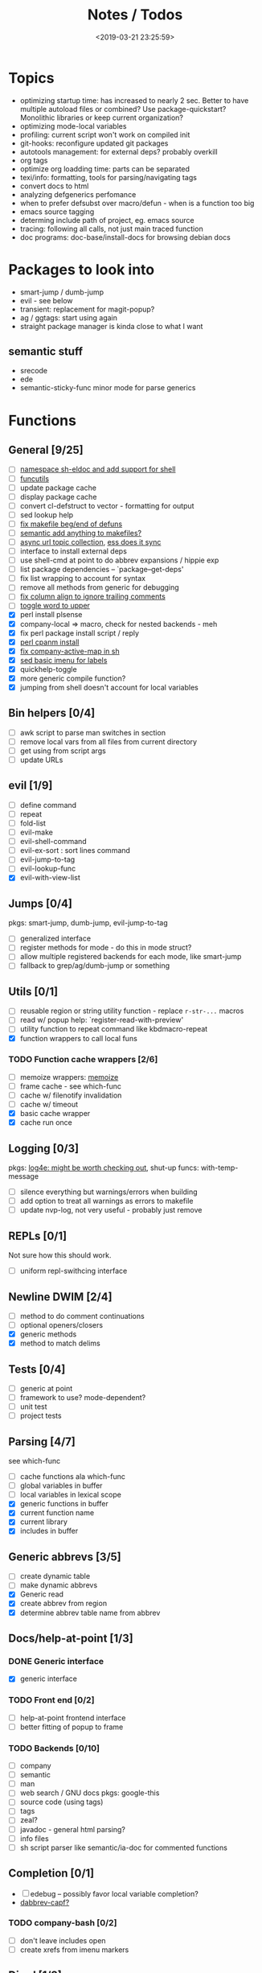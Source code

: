#+TITLE: Notes / Todos
#+DATE: <2019-03-21 23:25:59>

* Topics
- optimizing startup time: has increased to nearly 2 sec. Better to have
  multiple autoload files or combined? Use package-quickstart? Monolithic
  libraries or keep current organization?
- optimizing mode-local variables
- profiling: current script won't work on compiled init
- git-hooks: reconfigure updated git packages
- autotools management: for external deps? probably overkill
- org tags
- optimize org loadding time: parts can be separated
- texi/info: formatting, tools for parsing/navigating tags
- convert docs to html
- analyzing defgenerics perfomance
- when to prefer defsubst over macro/defun - when is a function too big
- emacs source tagging
- determing include path of project, eg. emacs source
- tracing: following all calls, not just main traced function
- doc programs: doc-base/install-docs for browsing debian docs

* Packages to look into
- smart-jump / dumb-jump
- evil - see below
- transient: replacement for magit-popup?
- ag / ggtags: start using again
- straight package manager is kinda close to what I want
** semantic stuff
- srecode
- ede
- semantic-sticky-func minor mode for parse generics

* Functions
** General [9/25]
- [ ] [[file:~/.emacs.d/site-lisp/nvp/modes/shell/sh-eldoc.el][namespace sh-eldoc and add support for shell]]
- [ ] [[file:~/bin/include/func-utils.sh::##][funcutils]]
- [ ] update package cache
- [ ] display package cache
- [ ] convert cl-defstruct to vector - formatting for output
- [ ] sed lookup help
- [ ] [[file:~/.emacs.d/site-lisp/nvp/modes/makefile/nvp-makefile.el::(defun%20nvp-makefile-beginning-of-defun-function%20(&optional%20arg)][fix makefile beg/end of defuns]]
- [ ] [[file:/usr/local/share/emacs/27.0.50/lisp/cedet/semantic/bovine/make.el.gz::(defun%20semantic-default-make-setup%20()][semantic add anything to makefiles?]]
- [ ] [[file:~/.emacs.d/site-lisp/nvp/modes/makefile/nvp-makefile.el][async url topic collection]], [[file:~/.emacs.d/elpa/ess-20190314.1538/ess-julia.el::(defun%20ess-julia--retrive-topics%20(url)][ess does it sync]]
- [ ] interface to install external deps
- [ ] use shell-cmd at point to do abbrev expansions / hippie exp
- [ ] list package dependencies -- `package--get-deps'
- [ ] fix list wrapping to account for syntax
- [ ] remove all methods from generic for debugging
- [ ] [[https://github.com/abo-abo/oremacs/blob/4eec097d5f6565131121a86479a7aee69e757e90/auto.el#L616][fix column align to ignore trailing comments]]
- [ ] [[https://github.com/abo-abo/oremacs/blob/4eec097d5f6565131121a86479a7aee69e757e90/auto.el#L863][toggle word to upper]]
- [X] perl install plsense
- [X] company-local => macro, check for nested backends - meh
- [X] fix perl package install script / reply
- [X] [[file:~/.emacs.d/site-lisp/nvp/modes/perl/nvp-perl.el::(defun%20nvp-perl-cpanm-install%20()][perl cpanm install]]
- [X] [[file:~/.emacs.d/site-lisp/nvp/modes/shell/nvp-sh.el::(defvar%20nvp-sh-company-active-map][fix company-active-map in sh]]
- [X] [[file:~/.emacs.d/site-lisp/nvp/modes/emacs-lisp/list_urls.sed::t%20loop][sed basic imenu for labels]]
- [X] quickhelp-toggle
- [X] more generic compile function?
- [X] jumping from shell doesn't account for local variables

** Bin helpers [0/4]
- [ ] awk script to parse man switches in section
- [ ] remove local vars from all files from current directory
- [ ] get using from script args
- [ ] update URLs

** evil [1/9]
- [ ] define command
- [ ] repeat
- [ ] fold-list
- [ ] evil-make
- [ ] evil-shell-command
- [ ] evil-ex-sort : sort lines command
- [ ] evil-jump-to-tag
- [ ] evil-lookup-func
- [X] evil-with-view-list

** Jumps [0/4]
pkgs: smart-jump, dumb-jump, evil-jump-to-tag
- [ ] generalized interface
- [ ] register methods for mode - do this in mode struct?
- [ ] allow multiple registered backends for each mode, like smart-jump
- [ ] fallback to grep/ag/dumb-jump or something

** Utils [0/1]
- [ ] reusable region or string utility function - replace ~r-str-...~ macros
- [ ] read w/ popup help: `register-read-with-preview'
- [ ] utility function to repeat command like kbdmacro-repeat
- [X] function wrappers to call local funs
*** TODO Function cache wrappers [2/6]
- [ ] memoize wrappers: [[https://github.com/skeeto/emacs-memoize][memoize]]
- [ ] frame cache - see which-func
- [ ] cache w/ filenotify invalidation
- [ ] cache w/ timeout
- [X] basic cache wrapper
- [X] cache run once

** Logging [0/3]
pkgs: [[https://github.com/aki2o/log4e][log4e: might be worth checking out]], shut-up
funcs: with-temp-message
- [ ] silence everything but warnings/errors when building
- [ ] add option to treat all warnings as errors to makefile
- [ ] update nvp-log, not very useful - probably just remove

** REPLs [0/1]
Not sure how this should work.
- [ ] uniform repl-swithcing interface

** Newline DWIM [2/4]
- [ ] method to do comment continuations
- [ ] optional openers/closers
- [X] generic methods
- [X] method to match delims

** Tests [0/4] 
- [ ] generic at point
- [ ] framework to use? mode-dependent?
- [ ] unit test
- [ ] project tests

** Parsing [4/7]
see which-func
- [ ] cache functions ala which-func
- [ ] global variables in buffer
- [ ] local variables in lexical scope
- [X] generic functions in buffer
- [X] current function name
- [X] current library
- [X] includes in buffer

** Generic abbrevs [3/5]
- [ ] create dynamic table
- [ ] make dynamic abbrevs
- [X] Generic read
- [X] create abbrev from region
- [X] determine abbrev table name from abbrev

** Docs/help-at-point [1/3]

*** DONE Generic interface
- [X] generic interface

*** TODO Front end [0/2]
- [ ] help-at-point frontend interface
- [ ] better fitting of popup to frame

*** TODO Backends [0/10]
- [ ] company
- [ ] semantic
- [ ] man
- [ ] web search / GNU docs
  pkgs: google-this
- [ ] source code (using tags)
- [ ] tags
- [ ] zeal?
- [ ] javadoc - general html parsing?
- [ ] info files
- [ ] sh script parser like semantic/ia-doc for commented functions

** Completion [0/1]
- [ ] edebug -- possibly favor local variable completion?
- [[https://github.com/abo-abo/oremacs/blob/4eec097d5f6565131121a86479a7aee69e757e90/auto.el#L475][dabbrev-capf?]]
*** TODO company-bash [0/2]
- [ ] don't leave includes open
- [ ] create xrefs from imenu markers

** Dired [1/2]
- [ ] pass numeric prefix to copy/rename???
- [X] [[https://github.com/abo-abo/oremacs/blob/4eec097d5f6565131121a86479a7aee69e757e90/auto.el#L280][fix rsync]]

* Modes
** elisp [1/5]
*** DONE General [2/2]
- [X] macroify-bindings update => elisp
- [X] fix hippie - adds extra ')' when no match

*** TODO Align [0/1]
- [ ] align rules are shitty - dots in double quotes get moved.

*** TODO HAP [0/2]
- [ ] use company-backend
- [ ] merge with general toggled-tip

*** TODO Parsing [3/4]
Use ~load-history~
- [X] buffer functions
- [X] buffer provides
- [X] buffer includes
- [ ] buffer variables
*** TODO Dynamic abbrevs [0/2]
- [ ] optionally abbrev library, buffer, or file
- [ ] another abbrev table for variables?

** C/C++ [0/9]
- [X] [[https://github.com/abo-abo/oremacs/blob/4eec097d5f6565131121a86479a7aee69e757e90/auto.el#L79][forward sexp]]
*** TODO Font-lock [0/1]
- [ ] toggle doxygen

*** TODO Align [0/1]
- [ ] align rules for doxygen

*** TODO script [0/2]
- [ ] fixup awk script to parse system includes
- [ ] how to gather all includes needed for project?

*** TODO install [0/1]
- [ ] cleanup includes/irony install

*** TODO Project [0/2]
- [ ] use EDE?
- [ ] srecode templates

*** TODO HAP [0/2]
- [ ] additional backend to lookup online docs? 
- [ ] man 2/3 depending on function

*** TODO Parsing [1/4]
- [ ] includes
- [ ] buffer local functions
- [ ] lexical variables
- [X] current function

*** TODO Newline DWIM [1/4]
- [X] default in code method
- [ ] convert newline to generic
- [ ] in normal comments
- [ ] in doxygen comments

*** TODO Dynamic abbrevs [0/1]
- [ ] local functions


** Makefile [0/7]
*** TODO Align/Indent [0/2]
- [ ] fix align rule for trailing \\
- [ ] add indentation b/w declarations
*** TODO General functions [0/3]
- [ ] beginning/end-of-defun functions/marking
- [ ] fold declarations
- [ ] fold targets
*** TODO Download [0/1]
- [ ] add download source to install

*** TODO Completion [0/3]
- [ ] missing builtins, eg. warning, error, lastword
- [ ] dynamic variables
- [ ] environment variables
*** TODO macrostep [0/3]
- [ ] fixup awk script to gather local variables for macrostep
- [ ] update macrostep with additional variables + defaults
- [ ] optionally parse makefile commands?

*** TODO Parsing [0/3]
semantic support? seems fucked
- [ ] includes
- [ ] targets
- [ ] dependencies

*** TODO Jumps [0/1]
- [ ] jump to source code for builtin functions

** Autotools [0/3]
enable semantic support??
*** TODO m4 [3/7]
- [X] merge completion/font-lock with autoconf?
- [ ] m4 still missing lots of font-locking
- [X] add imenu support
- [ ] gather locally available macros
- [ ] string font-lock? sh font-lock? msgs with string?
- [ ] HAP - how to get info on functions?
- [X] update hook

*** TODO autoconf [0/4]
- [ ] parse generics
- [ ] string/sh font-lock?
- [ ] fixup HAP - how to get info on macros?
- [ ] jump to source?

*** TODO automake [0/2]
- [ ] hook
- [ ] skeleton - srecode?

** Awk [0/3]
*** refs
  + man.el uses to parse output
  + emacs source hooks / build-aux

*** TODO General [1/4]
- [ ] function to open src buffer from sh script
- [ ] function to choose from useful oneliners
- [ ] use awk-it??
- [X] additional font-lock: indirect calls, fields

*** TODO Generics [1/2]
- [ ] should be able to use norm beg/end/mark function from C
- [X] function at point, other parse probably not important

*** TODO Completion [0/2]
[[https://www.gnu.org/software/gawk/manual/gawk.html#Getting-Started][manual]] : Builtin-in Variables, String functions, Arithmetic Ops, Output
Separators, 
- [ ] parse typescript for builtin sigs/docs/names
- [ ] ~FUNCTAB~, ~PROCINFO["identifiers"]~ provide dynamic completion info

** Perl [3/7]
*** DONE General
- [X] cache module paths
*** DONE newline
*** TODO HAP [0/1]
- [ ] perldoc to popup
*** TODO REPL [2/3]
- [X] choose / install REPL
- [X] setup REPL config
- [ ] generic switching function

*** TODO Parse [0/5]
- [ ] current function
- [ ] buffer functions
- [ ] current module
- [ ] includes
- [ ] variables

*** DONE Completion [1/1]
- [X] get company-plsense working?

*** TODO Tests [0/1]
- [ ] simple test setup

** sh [1/5]
- [X] prefix hippie-shell-expand functions
- [X] fix comanpy-active-map
- [ ] parse sh function documentation
*** TODO Completion [0/2]
- [ ] capf for lexical scoped variables
- [ ] merge capf bash-completion/variable-completion, maybe
  ~completion-merge-tables~ from minibuffer
*** DONE Snippets [1/1]
- [X] split sh usage arguments in snippets

*** TODO Jumps [0/1]
- [ ] xref for company-bash sources, or configure tags properly

*** TODO Tests [0/1]
- [ ] method to jump to unit test at point

*** TODO Newline [1/2]
- [X] code method
- [ ] doc comment

** Python [0/3]
- [ ] convert newline
- [ ] newline in string => parameters
- [ ] namespace conda-env?

** Julia [0/2]
- [ ] convert newline
- [ ] update help with new functions

** R [0/9]
- [ ] convert newline
- [ ] newline in roxygen
- [ ] update help with new layout
- [ ] remove all the r-str-region bad macros
- [ ] could possible use awk with fixedwith to parse column data?
- [ ] parse generics
- [ ] update HAP
- [ ] tags
- [ ] xrefs

** Shell [0/1]
- [X] wrapping with quotes is broken
- [X] account for dir-locals when jumping from shell
*** TODO Dynamic abbrevs [0/1]
- [ ] fix
** Java [0/2]
- [ ] new root package directory w/o creating new directory
- [ ] fix newline
- [X] parse-current-function
*** TODO javadoc-mode [0/4]
- [ ] formatting for lists
- [ ] possible to determine table starts?
- [ ] better faces
- [ ] jump b/w sections, eg. Man-goto-section
*** TODO HAP [0/1]
- [ ] web-backend?? javadoc-lookup

* Mode struct [2/5]
https://raw.githubusercontent.com/skeeto/.emacs.d/master/lisp/gpkg.el
- [X] struct or class?
- [X] package deps
- [ ] support recipe fetcher
- [ ] external install targets
- [ ] define mode-local variables?

* Automation [3/7]
- [ ] ggtags install
- [ ] hooks to compile/autoload updated packages
- [ ] better logging - only want to see warnings/errors during build
- [ ] update build-scripts for init / site-lisp - refactor
- [X] update makefiles - remove extra stuff
- [X] gawk installs
- [X] asm install

* Mode settings [7/13]
- [ ] semantic - separate from cedet / update bindings
- [ ] ggtags
- [ ] ctags
  https://github.com/skeeto/.emacs.d/tree/master/lisp
- [ ] ag/ripgrep settings
- [ ] pdfgrep
- [ ] EDE
- [X] erc
- [X] m4
- [X] etags
- [X] edebug
- [X] wgrep
- [X] grep
- [X] limit greps search directories

* TODO Merge/remove old packages [5/9]
- [ ] bmk-to-bmk => nvp-bookmark
- [ ] project-templates => cookiecutter?
- [ ] tag-utils => nvp-tags
- [X] project-ido => cookiecutter?
- [X] yas-capf => nvp-snippet
- [X] save-utils => nvp-utils
- [X] log-utils => nvp-log
- [X] config-tools => nvp-conf
** TODO Merge help packages [0/3]
- [ ] cheatsheet-lookup
- [ ] help-utils
- [ ] hyperglot

* Tests / Profile [2/4]
- [ ] update profiling script
- [ ] update CI
- [X] choose testing framework
- [X] add back unit tests

[[https://github.com/emacsmirror/paredit/blob/master/test.el][paredit tests]]

* Elisp Packages [0/3]
** TODO Cookiecutter [2/3]
wrapper for cookiecutter packages
- [X] install cookiecutter
- [X] start package
- [ ] design interface
** TODO Cargo [0/1]
- [ ] update / remove
** TODO macrostep-sh
- [ ] bounds of things at point
- [ ] parse variables in lexical context
- [ ] include environment variables
- [ ] handle various string operations
- [ ] handle default values


* cookies [1/3]
- [X] el
- [ ] pydata
- [ ] CI

